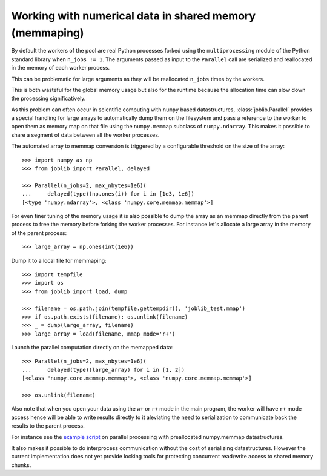 Working with numerical data in shared memory (memmaping)
--------------------------------------------------------

By default the workers of the pool are real Python processes forked using the
``multiprocessing`` module of the Python standard library when ``n_jobs != 1``.
The arguments passed as input to the ``Parallel`` call are serialized and
reallocated in the memory of each worker process.

This can be problematic for large arguments as they will be reallocated
``n_jobs`` times by the workers.

This is both wasteful for the global memory usage but also for the
runtime because the allocation time can slow down the processing
significatively.

As this problem can often occur in scientific computing with ``numpy``
based datastructures, :class:`joblib.Parallel` provides a special
handling for large arrays to automatically dump them on the filesystem
and pass a reference to the worker to open them as memory map
on that file using the ``numpy.memmap`` subclass of ``numpy.ndarray``.
This makes it possible to share a segment of data between all the
worker processes.

The automated array to memmap conversion is triggered by a configurable
threshold on the size of the array::

  >>> import numpy as np
  >>> from joblib import Parallel, delayed

  >>> Parallel(n_jobs=2, max_nbytes=1e6)(
  ...     delayed(type)(np.ones(i)) for i in [1e3, 1e6])
  [<type 'numpy.ndarray'>, <class 'numpy.core.memmap.memmap'>]

For even finer tuning of the memory usage it is also possible to
dump the array as an memmap directly from the parent process to
free the memory before forking the worker processes. For instance
let's allocate a large array in the memory of the parent process::

  >>> large_array = np.ones(int(1e6))

Dump it to a local file for memmaping::

  >>> import tempfile
  >>> import os
  >>> from joblib import load, dump

  >>> filename = os.path.join(tempfile.gettempdir(), 'joblib_test.mmap')
  >>> if os.path.exists(filename): os.unlink(filename)
  >>> _ = dump(large_array, filename)
  >>> large_array = load(filename, mmap_mode='r+')

Launch the parallel computation directly on the memapped data::

  >>> Parallel(n_jobs=2, max_nbytes=1e6)(
  ...     delayed(type)(large_array) for i in [1, 2])
  [<class 'numpy.core.memmap.memmap'>, <class 'numpy.core.memmap.memmap'>]

  >>> os.unlink(filename)

Also note that when you open your data using the ``w+`` or ``r+``
mode in the main program, the worker will have ``r+`` mode access
hence will be able to write results directly to it aleviating the
need to serialization to communicate back the results to the parent
process.

For instance see the `example script
<https://github.com/joblib/joblib/blob/master/examples/parallel_memmap.py>`_
on parallel processing with preallocated numpy.memmap datastructures.

It also makes it possible to do interprocess communication without
the cost of serializing datastructures. However the current
implementation does not yet provide locking tools for protecting
concurrent read/write access to shared memory chunks.
